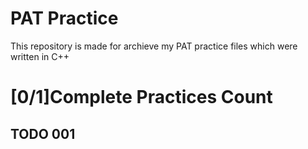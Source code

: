 * PAT Practice
This repository is made for archieve my PAT practice files which were written in C++
* [0/1]Complete Practices Count
** TODO 001
